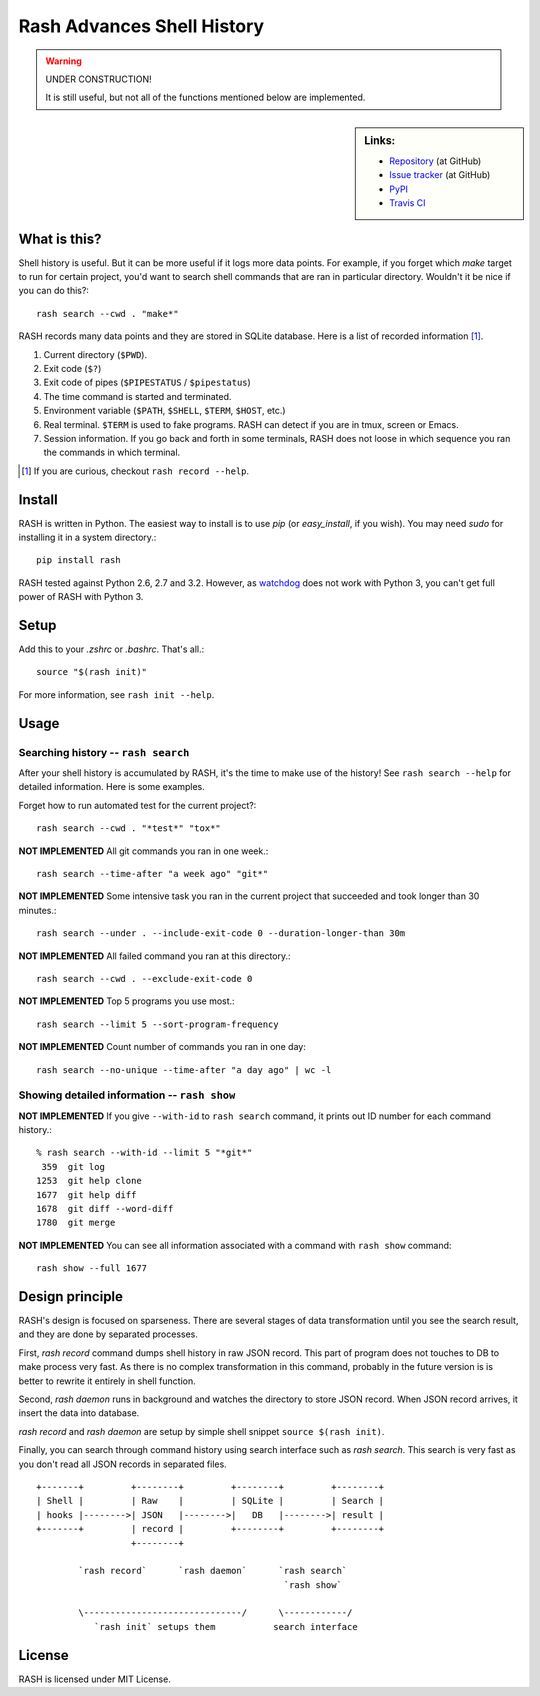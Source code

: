 =============================
 Rash Advances Shell History
=============================


.. warning:: UNDER CONSTRUCTION!

   It is still useful, but not all of the functions mentioned below
   are implemented.


.. sidebar:: Links:

   * `Repository <https://github.com/tkf/rash>`_ (at GitHub)
   * `Issue tracker <https://github.com/tkf/rash/issues>`_ (at GitHub)
   * `PyPI <http://pypi.python.org/pypi/rash>`_
   * `Travis CI <https://travis-ci.org/#!/tkf/rash>`_ |build-status|


What is this?
=============

Shell history is useful.  But it can be more useful if it logs more
data points.  For example, if you forget which `make` target to run
for certain project, you'd want to search shell commands that are
ran in particular directory.  Wouldn't it be nice if you can do this?::

   rash search --cwd . "make*"

RASH records many data points and they are stored in SQLite database.
Here is a list of recorded information [#]_.

#. Current directory (``$PWD``).
#. Exit code (``$?``)
#. Exit code of pipes (``$PIPESTATUS`` / ``$pipestatus``)
#. The time command is started and terminated.
#. Environment variable (``$PATH``, ``$SHELL``, ``$TERM``, ``$HOST``, etc.)
#. Real terminal.  ``$TERM`` is used to fake programs.
   RASH can detect if you are in tmux, screen or Emacs.
#. Session information.  If you go back and forth in some terminals,
   RASH does not loose in which sequence you ran the commands in which
   terminal.

.. [#] If you are curious, checkout ``rash record --help``.


Install
=======

RASH is written in Python.  The easiest way to install is to use `pip`
(or `easy_install`, if you wish).  You may need `sudo` for installing
it in a system directory.::

   pip install rash

RASH tested against Python 2.6, 2.7 and 3.2.  However, as watchdog_
does not work with Python 3, you can't get full power of RASH with
Python 3.

.. _watchdog: http://pypi.python.org/pypi/watchdog/


Setup
=====
Add this to your `.zshrc` or `.bashrc`.  That's all.::

   source "$(rash init)"

For more information, see ``rash init --help``.


Usage
=====

Searching history -- ``rash search``
------------------------------------

After your shell history is accumulated by RASH, it's the time to
make use of the history!  See ``rash search --help`` for detailed
information.  Here is some examples.

Forget how to run automated test for the current project?::

   rash search --cwd . "*test*" "tox*"

**NOT IMPLEMENTED**
All git commands you ran in one week.::

   rash search --time-after "a week ago" "git*"

**NOT IMPLEMENTED**
Some intensive task you ran in the current project that succeeded and
took longer than 30 minutes.::

   rash search --under . --include-exit-code 0 --duration-longer-than 30m

**NOT IMPLEMENTED**
All failed command you ran at this directory.::

   rash search --cwd . --exclude-exit-code 0

**NOT IMPLEMENTED**
Top 5 programs you use most.::

   rash search --limit 5 --sort-program-frequency

**NOT IMPLEMENTED**
Count number of commands you ran in one day::

   rash search --no-unique --time-after "a day ago" | wc -l


Showing detailed information -- ``rash show``
---------------------------------------------

**NOT IMPLEMENTED**
If you give ``--with-id`` to ``rash search`` command, it prints out
ID number for each command history.::

   % rash search --with-id --limit 5 "*git*"
    359  git log
   1253  git help clone
   1677  git help diff
   1678  git diff --word-diff
   1780  git merge

**NOT IMPLEMENTED**
You can see all information associated with a command with
``rash show`` command::

   rash show --full 1677


Design principle
================

RASH's design is focused on sparseness.  There are several stages
of data transformation until you see the search result, and they
are done by separated processes.

First, `rash record` command dumps shell history in raw JSON record.
This part of program does not touches to DB to make process very fast.
As there is no complex transformation in this command, probably in the
future version is is better to rewrite it entirely in shell function.

Second, `rash daemon` runs in background and watches the directory to
store JSON record.  When JSON record arrives, it insert the data into
database.

`rash record` and `rash daemon` are setup by simple shell snippet
``source $(rash init)``.

Finally, you can search through command history using search interface
such as `rash search`.  This search is very fast as you don't read
all JSON records in separated files.

::

   +-------+         +--------+         +--------+         +--------+
   | Shell |         | Raw    |         | SQLite |         | Search |
   | hooks |-------->| JSON   |-------->|   DB   |-------->| result |
   +-------+         | record |         +--------+         +--------+
                     +--------+

           `rash record`      `rash daemon`      `rash search`
                                                  `rash show`

           \------------------------------/      \------------/
              `rash init` setups them           search interface

License
=======

RASH is licensed under MIT License.


.. Travis CI build status badge
.. |build-status|
   image:: https://secure.travis-ci.org/tkf/rash.png?branch=master
   :target: http://travis-ci.org/tkf/rash
   :alt: Build Status
